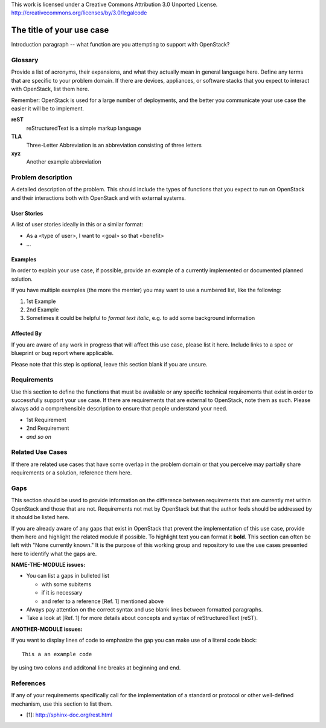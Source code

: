 ..

This work is licensed under a Creative Commons Attribution 3.0 Unported License.
http://creativecommons.org/licenses/by/3.0/legalcode

..
  This template should be in ReSTructured text. Please do not delete any
  of the sections in this template.  If you have nothing to say for a
  whole section, just write: None.
  For help with syntax, see http://sphinx-doc.org/rest.html
  To test out your formatting, see http://www.tele3.cz/jbar/rest/rest.html
  Please respect a line width of 80 to ensure an easy review in gerrit. After
  review the text will be converted by Sphinx to a HTML website. Sphinx will
  take care of necessary line breaks.

=============================
 The title of your use case
=============================

Introduction paragraph -- what function are you attempting to support
with OpenStack?

Glossary
========

Provide a list of acronyms, their expansions, and what they actually mean in
general language here. Define any terms that are specific to your problem
domain. If there are devices, appliances, or software stacks that you expect
to interact with OpenStack, list them here.

Remember: OpenStack is used for a large number of deployments, and
the better you communicate your use case the easier it will be to implement.

**reST**
  reStructuredText is a simple markup language

**TLA**
  Three-Letter Abbreviation is an abbreviation consisting of three letters

**xyz**
  Another example abbreviation

Problem description
===================

A detailed description of the problem. This should include the types of
functions that you expect to run on OpenStack and their interactions both
with OpenStack and with external systems.

User Stories
------------

A list of user stories ideally in this or a similar format:

* As a <type of user>, I want to <goal> so that <benefit>
* ...

Examples
--------

In order to explain your use case, if possible, provide an example of a
currently implemented or documented planned solution.

If you have multiple examples (the more the merrier) you may want to use
a numbered list, like the following:

1. 1st Example
2. 2nd Example
3. Sometimes it could be helpful to *format text italic*, e.g. to add
   some background information

Affected By
-----------

If you are aware of any work in progress that will affect this use case,
please list it here.  Include links to a spec or blueprint or bug report
where applicable.

Please note that this step is optional, leave this section blank if you are
unsure.

Requirements
============

Use this section to define the functions that must be available or any
specific technical requirements that exist in order to successfully
support your use case. If there are requirements that are external
to OpenStack, note them as such. Please always add a comprehensible
description to ensure that people understand your need.

* 1st Requirement
* 2nd Requirement
* *and so on*

Related Use Cases
=================

If there are related use cases that have some overlap in the problem
domain or that you perceive may partially share requirements or a
solution, reference them here.

Gaps
====

This section should be used to provide information on the difference
between requirements that are currently met within OpenStack and
those that are not. Requirements not met by OpenStack but that the
author feels should be addressed by it should be listed here.

If you are already aware of any gaps that exist in OpenStack that
prevent the implementation of this use case, provide them here and
highlight the related module if possible.
To highlight text you can format it **bold**.
This section can often be left with "None currently known." It is
the purpose of this working group and repository to use the
use cases presented here to identify what the gaps are.

**NAME-THE-MODULE issues:**

* You can list a gaps in bulleted list

  * with some subitems
  * if it is necessary
  * and refer to a reference [Ref. 1] mentioned above

* Always pay attention on the correct syntax and use blank lines
  between formatted paragraphs.
* Take a look at [Ref. 1] for more details about concepts and syntax
  of reStructuredText (reST).

**ANOTHER-MODULE issues:**

If you want to display lines of code to emphasize the gap you can
make use of a literal code block::

  This a an example code

by using two colons and additonal line breaks at beginning and end.

References
==========

If any of your requirements specifically call for the implementation
of a standard or protocol or other well-defined mechanism, use this
section to list them.

* [1]: http://sphinx-doc.org/rest.html



